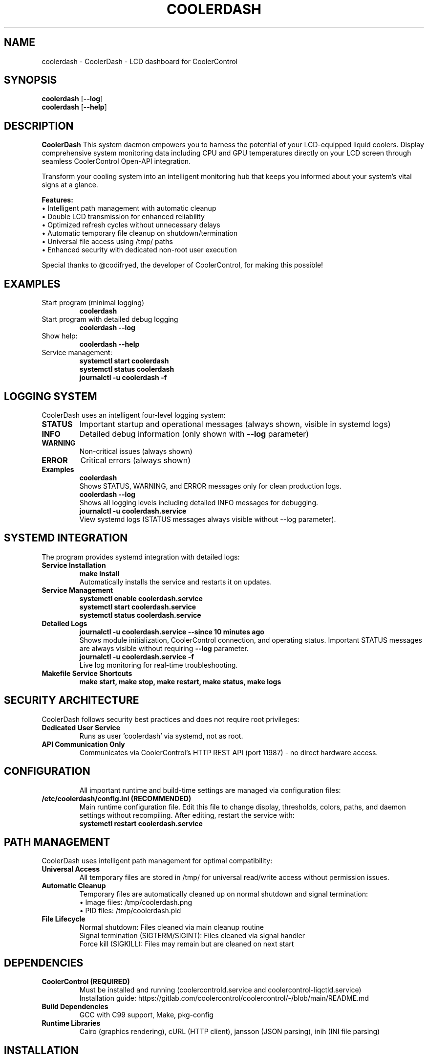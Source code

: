 .TH COOLERDASH 1 "July 2025" "coolerdash 1.25.07.16.0000" "User Commands"
.SH NAME
coolerdash \- CoolerDash - LCD dashboard for CoolerControl
.SH SYNOPSIS
.B coolerdash
[\fB\-\-log\fR]
.br
.B coolerdash
[\fB\-\-help\fR]
.SH DESCRIPTION
.B CoolerDash
This system daemon empowers you to harness the potential of your LCD-equipped liquid coolers. Display comprehensive system monitoring data including CPU and GPU temperatures directly on your LCD screen through seamless CoolerControl Open-API integration.

Transform your cooling system into an intelligent monitoring hub that keeps you informed about your system's vital signs at a glance.

.B Features:
.br
• Intelligent path management with automatic cleanup
.br
• Double LCD transmission for enhanced reliability
.br
• Optimized refresh cycles without unnecessary delays
.br
• Automatic temporary file cleanup on shutdown/termination
.br
• Universal file access using /tmp/ paths
.br
• Enhanced security with dedicated non-root user execution

Special thanks to @codifryed, the developer of CoolerControl, for making this possible!


.SH EXAMPLES
.TP
Start program (minimal logging)
.B coolerdash
.TP
Start program with detailed debug logging
.B coolerdash --log
.TP
Show help:
.B coolerdash --help
.TP
Service management:
.B systemctl start coolerdash
.br
.B systemctl status coolerdash
.br
.B journalctl -u coolerdash -f

.SH LOGGING SYSTEM
CoolerDash uses an intelligent four-level logging system:
.TP
.B STATUS
Important startup and operational messages (always shown, visible in systemd logs)
.TP
.B INFO
Detailed debug information (only shown with \fB\-\-log\fR parameter)
.TP
.B WARNING
Non-critical issues (always shown)
.TP
.B ERROR
Critical errors (always shown)
.TP
.B Examples
.B coolerdash
.br
Shows STATUS, WARNING, and ERROR messages only for clean production logs.
.br
.B coolerdash --log
.br
Shows all logging levels including detailed INFO messages for debugging.
.br
.B journalctl -u coolerdash.service
.br
View systemd logs (STATUS messages always visible without --log parameter).

.SH SYSTEMD INTEGRATION
The program provides systemd integration with detailed logs:
.TP
.B Service Installation
.B make install
.br
Automatically installs the service and restarts it on updates.
.TP
.B Service Management
.B systemctl enable coolerdash.service
.br
.B systemctl start coolerdash.service
.br
.B systemctl status coolerdash.service
.TP
.B Detailed Logs
.B journalctl -u coolerdash.service --since "10 minutes ago"
.br
Shows module initialization, CoolerControl connection, and operating status.
Important STATUS messages are always visible without requiring \fB\-\-log\fR parameter.
.br
.B journalctl -u coolerdash.service -f
.br
Live log monitoring for real-time troubleshooting.
.TP
.B Makefile Service Shortcuts
.B make start, make stop, make restart, make status, make logs

.SH SECURITY ARCHITECTURE
CoolerDash follows security best practices and does not require root privileges:
.TP
.B Dedicated User Service
Runs as user 'coolerdash' via systemd, not as root.
.TP
.B API Communication Only
Communicates via CoolerControl's HTTP REST API (port 11987) - no direct hardware access.
.TP

.SH CONFIGURATION
All important runtime and build-time settings are managed via configuration files:
.TP
.B /etc/coolerdash/config.ini (RECOMMENDED)
Main runtime configuration file. Edit this file to change display, thresholds, colors, paths, and daemon settings without recompiling.
After editing, restart the service with:
.br
\fBsystemctl restart coolerdash.service\fR
.br

.SH PATH MANAGEMENT
CoolerDash uses intelligent path management for optimal compatibility:
.TP
.B Universal Access
All temporary files are stored in /tmp/ for universal read/write access without permission issues.
.TP
.B Automatic Cleanup
Temporary files are automatically cleaned up on normal shutdown and signal termination:
.br
• Image files: /tmp/coolerdash.png
.br
• PID files: /tmp/coolerdash.pid
.TP
.B File Lifecycle
Normal shutdown: Files cleaned via main cleanup routine
.br
Signal termination (SIGTERM/SIGINT): Files cleaned via signal handler
.br
Force kill (SIGKILL): Files may remain but are cleaned on next start

.SH DEPENDENCIES
.TP
.B CoolerControl (REQUIRED)
Must be installed and running (coolercontrold.service and coolercontrol-liqctld.service)
.br
Installation guide: https://gitlab.com/coolercontrol/coolercontrol/-/blob/main/README.md
.TP
.B Build Dependencies
GCC with C99 support, Make, pkg-config
.TP
.B Runtime Libraries
Cairo (graphics rendering), cURL (HTTP client), jansson (JSON parsing), inih (INI file parsing)

.SH INSTALLATION
Installs the main binary to /usr/bin/coolerdash.
Resources and images are installed to /opt/coolerdash/.
Systemd service file is installed to /etc/systemd/system/coolerdash.service.
Default config file is installed to /etc/coolerdash/config.ini.
Temporary files are managed in /tmp/ for universal access.
.TP
.B Standard Installation
.B make install
.br
Installs all components and enables the systemd service.
.TP
.B PKGBUILD and AUR
Arch Linux users can build and install via PKGBUILD and AUR. See PKGBUILD for details.

.SH UNINSTALL
.TP
.B Standard Uninstall
.B make uninstall
.br
Stops and disables the service, removes all installed files from /usr/bin/, /opt/coolerdash/, and /etc/systemd/system/.
The config file /etc/coolerdash/config.ini is preserved unless unchanged from defaults.
.TP
.B Manual Cleanup
If needed, manually remove remaining files:
.br
.B rm -rf /opt/coolerdash/ /etc/coolerdash/
.TP
.B PKGBUILD
Arch Linux users can uninstall via package manager: \fBpacman -R coolerdash\fR

.SH USAGE
.TP
.B Start program (clean production logging):
.B coolerdash
.TP
.B Start program with detailed debug logging:
.B coolerdash --log
.TP
.B Show help:
.B coolerdash --help
.TP
.B Service management:
.B systemctl start coolerdash
.br
.B systemctl status coolerdash
.br
.B systemctl restart coolerdash
.br
.B journalctl -u coolerdash -f

> **Note:** The systemd service must be stopped before running manually to avoid conflicts:
.B
systemctl stop coolerdash.service

.SH OPTIONS
.TP
.B \-\-log
Enable detailed INFO logging for debugging purposes. Without this parameter, only STATUS, WARNING, and ERROR messages are shown for clean production logs.
.TP
.B \-\-help
Display help information and exit.

.SH NOTES
- All runtime settings can be changed via /etc/coolerdash/config.ini.
- After editing config.ini, restart the service to apply changes.
- If config.ini is missing, build-time defaults from include/config.h are used.
- Intelligent path management uses /tmp/ for universal access without permission issues.
- Double LCD transmission ensures reliable image upload with enhanced stability.
- Automatic file cleanup removes temporary files on shutdown/termination.
- Optimized refresh cycles provide immediate LCD updates without unnecessary delays.
- All code is documented with Doxygen-style comments and follows strict coding standards.
- See PKGBUILD and Makefile for build and packaging documentation.

.SH BUGS
Report bugs to: christkue79@gmail.com or via GitHub Issues: https://github.com/damachine/coolerdash/issues
.TP
- All known bugs are documented in the source code with Doxygen @bug comments.

.SH AUTHOR
Written by DAMACHINE (christkue79@gmail.com).

.SH SEE ALSO
.BR systemctl (1),
.BR coolercontrol (1),
.BR journalctl (1)
.br
Project repository: https://github.com/damachine/coolerdash

.SH COPYRIGHT
Copyright © 2025 DAMACHINE. This is free software; see source for copying conditions.
Released under MIT License.
